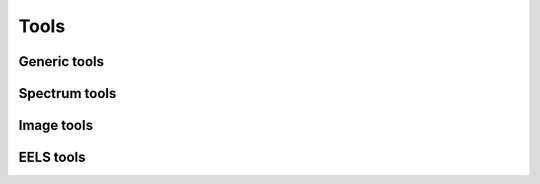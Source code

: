 
Tools
*****



Generic tools
-------------


Spectrum tools
--------------


Image tools
-----------

EELS tools
----------
